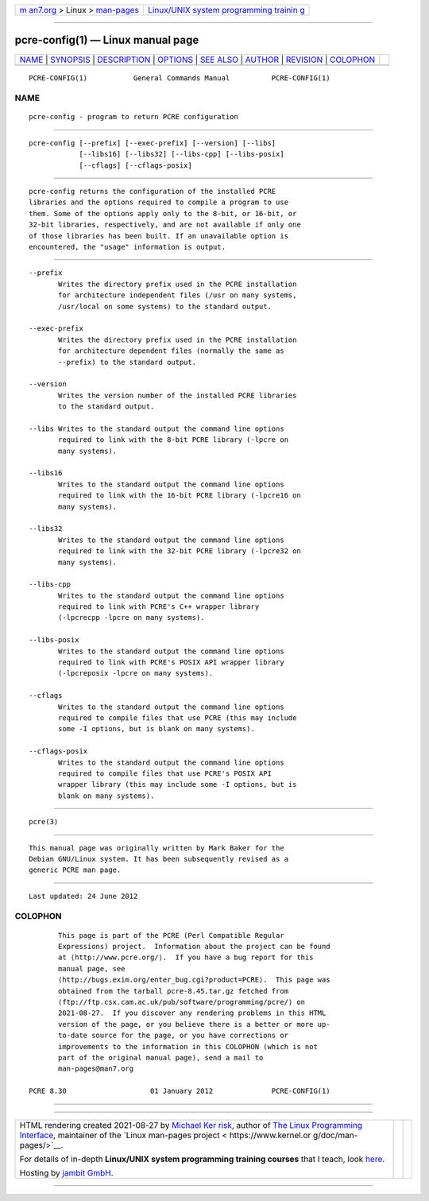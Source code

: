 .. container:: page-top

.. container:: nav-bar

   +----------------------------------+----------------------------------+
   | `m                               | `Linux/UNIX system programming   |
   | an7.org <../../../index.html>`__ | trainin                          |
   | > Linux >                        | g <http://man7.org/training/>`__ |
   | `man-pages <../index.html>`__    |                                  |
   +----------------------------------+----------------------------------+

--------------

pcre-config(1) — Linux manual page
==================================

+-----------------------------------+-----------------------------------+
| `NAME <#NAME>`__ \|               |                                   |
| `SYNOPSIS <#SYNOPSIS>`__ \|       |                                   |
| `DESCRIPTION <#DESCRIPTION>`__ \| |                                   |
| `OPTIONS <#OPTIONS>`__ \|         |                                   |
| `SEE ALSO <#SEE_ALSO>`__ \|       |                                   |
| `AUTHOR <#AUTHOR>`__ \|           |                                   |
| `REVISION <#REVISION>`__ \|       |                                   |
| `COLOPHON <#COLOPHON>`__          |                                   |
+-----------------------------------+-----------------------------------+
| .. container:: man-search-box     |                                   |
+-----------------------------------+-----------------------------------+

::

   PCRE-CONFIG(1)           General Commands Manual          PCRE-CONFIG(1)

NAME
-------------------------------------------------

::

          pcre-config - program to return PCRE configuration


---------------------------------------------------------

::


          pcre-config [--prefix] [--exec-prefix] [--version] [--libs]
                      [--libs16] [--libs32] [--libs-cpp] [--libs-posix]
                      [--cflags] [--cflags-posix]


---------------------------------------------------------------

::


          pcre-config returns the configuration of the installed PCRE
          libraries and the options required to compile a program to use
          them. Some of the options apply only to the 8-bit, or 16-bit, or
          32-bit libraries, respectively, and are not available if only one
          of those libraries has been built. If an unavailable option is
          encountered, the "usage" information is output.


-------------------------------------------------------

::


          --prefix
                 Writes the directory prefix used in the PCRE installation
                 for architecture independent files (/usr on many systems,
                 /usr/local on some systems) to the standard output.

          --exec-prefix
                 Writes the directory prefix used in the PCRE installation
                 for architecture dependent files (normally the same as
                 --prefix) to the standard output.

          --version
                 Writes the version number of the installed PCRE libraries
                 to the standard output.

          --libs Writes to the standard output the command line options
                 required to link with the 8-bit PCRE library (-lpcre on
                 many systems).

          --libs16
                 Writes to the standard output the command line options
                 required to link with the 16-bit PCRE library (-lpcre16 on
                 many systems).

          --libs32
                 Writes to the standard output the command line options
                 required to link with the 32-bit PCRE library (-lpcre32 on
                 many systems).

          --libs-cpp
                 Writes to the standard output the command line options
                 required to link with PCRE's C++ wrapper library
                 (-lpcrecpp -lpcre on many systems).

          --libs-posix
                 Writes to the standard output the command line options
                 required to link with PCRE's POSIX API wrapper library
                 (-lpcreposix -lpcre on many systems).

          --cflags
                 Writes to the standard output the command line options
                 required to compile files that use PCRE (this may include
                 some -I options, but is blank on many systems).

          --cflags-posix
                 Writes to the standard output the command line options
                 required to compile files that use PCRE's POSIX API
                 wrapper library (this may include some -I options, but is
                 blank on many systems).


---------------------------------------------------------

::


          pcre(3)


-----------------------------------------------------

::


          This manual page was originally written by Mark Baker for the
          Debian GNU/Linux system. It has been subsequently revised as a
          generic PCRE man page.


---------------------------------------------------------

::


          Last updated: 24 June 2012

COLOPHON
---------------------------------------------------------

::

          This page is part of the PCRE (Perl Compatible Regular
          Expressions) project.  Information about the project can be found
          at ⟨http://www.pcre.org/⟩.  If you have a bug report for this
          manual page, see
          ⟨http://bugs.exim.org/enter_bug.cgi?product=PCRE⟩.  This page was
          obtained from the tarball pcre-8.45.tar.gz fetched from
          ⟨ftp://ftp.csx.cam.ac.uk/pub/software/programming/pcre/⟩ on
          2021-08-27.  If you discover any rendering problems in this HTML
          version of the page, or you believe there is a better or more up-
          to-date source for the page, or you have corrections or
          improvements to the information in this COLOPHON (which is not
          part of the original manual page), send a mail to
          man-pages@man7.org

   PCRE 8.30                    01 January 2012              PCRE-CONFIG(1)

--------------

--------------

.. container:: footer

   +-----------------------+-----------------------+-----------------------+
   | HTML rendering        |                       | |Cover of TLPI|       |
   | created 2021-08-27 by |                       |                       |
   | `Michael              |                       |                       |
   | Ker                   |                       |                       |
   | risk <https://man7.or |                       |                       |
   | g/mtk/index.html>`__, |                       |                       |
   | author of `The Linux  |                       |                       |
   | Programming           |                       |                       |
   | Interface <https:     |                       |                       |
   | //man7.org/tlpi/>`__, |                       |                       |
   | maintainer of the     |                       |                       |
   | `Linux man-pages      |                       |                       |
   | project <             |                       |                       |
   | https://www.kernel.or |                       |                       |
   | g/doc/man-pages/>`__. |                       |                       |
   |                       |                       |                       |
   | For details of        |                       |                       |
   | in-depth **Linux/UNIX |                       |                       |
   | system programming    |                       |                       |
   | training courses**    |                       |                       |
   | that I teach, look    |                       |                       |
   | `here <https://ma     |                       |                       |
   | n7.org/training/>`__. |                       |                       |
   |                       |                       |                       |
   | Hosting by `jambit    |                       |                       |
   | GmbH                  |                       |                       |
   | <https://www.jambit.c |                       |                       |
   | om/index_en.html>`__. |                       |                       |
   +-----------------------+-----------------------+-----------------------+

--------------

.. container:: statcounter

   |Web Analytics Made Easy - StatCounter|

.. |Cover of TLPI| image:: https://man7.org/tlpi/cover/TLPI-front-cover-vsmall.png
   :target: https://man7.org/tlpi/
.. |Web Analytics Made Easy - StatCounter| image:: https://c.statcounter.com/7422636/0/9b6714ff/1/
   :class: statcounter
   :target: https://statcounter.com/
